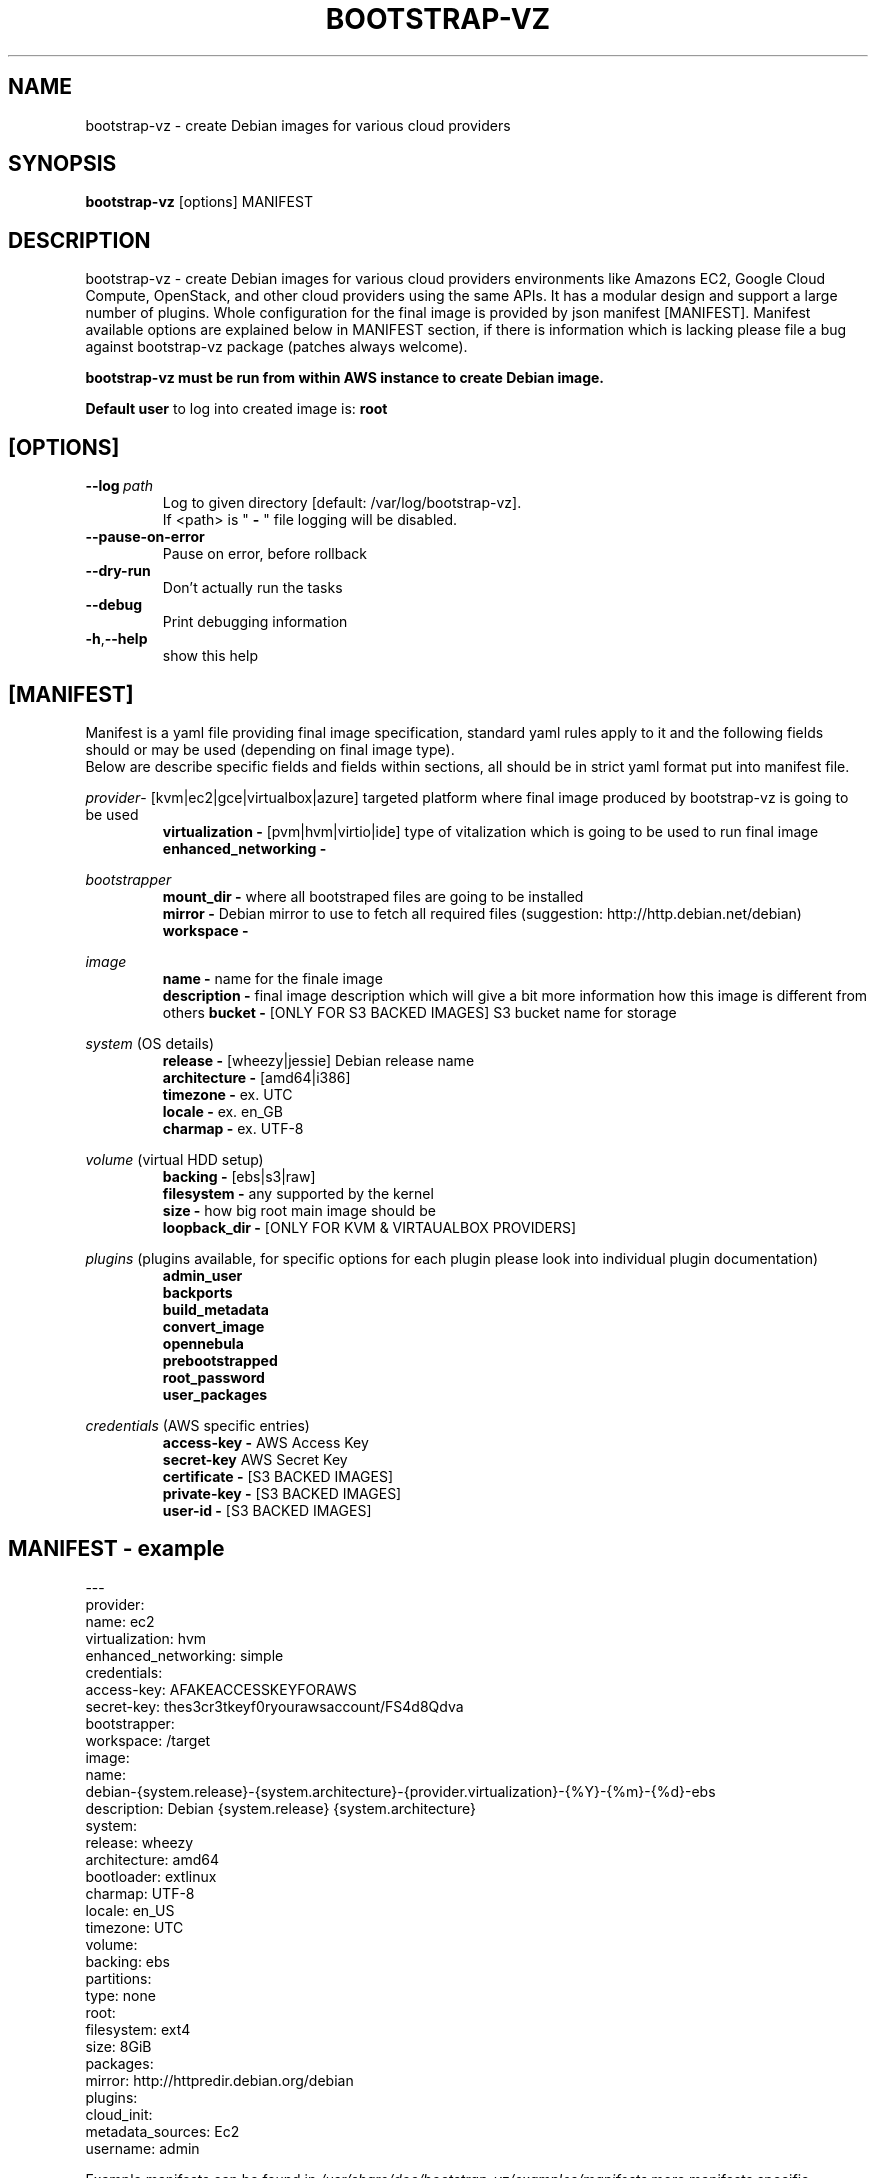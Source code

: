 .\" (C) Copyright 2012 Marcin Kulisz (kuLa) <debian@kulisz.net>,
.TH BOOTSTRAP\-VZ 1 "June 2, 2014"
.SH NAME
bootstrap\-vz \- create Debian images for various cloud providers
.SH SYNOPSIS
.B bootstrap\-vz
.RI [options]\ MANIFEST
.SH DESCRIPTION
bootstrap\-vz \- create Debian images for various cloud providers
environments like Amazons EC2, Google Cloud Compute, OpenStack, and other cloud providers using the same APIs. It has a modular design and support a large number of plugins. Whole configuration for the final image is provided by json
manifest [MANIFEST]. Manifest available options are explained below in MANIFEST
section, if there is information which is lacking please file a bug against
bootstrap\-vz package (patches always welcome).
.sp 1
.B bootstrap\-vz must be run from within AWS instance to create Debian image.
.sp 1
.B Default user
to log into created image is:
.B root

.SH [OPTIONS]
.TP
.BI \-\-log\  path
Log to given directory [default: /var/log/bootstrap-vz].
.br
If <path> is "
.B \-
" file logging will be disabled.
.br
.TP
.BI \-\-pause\-on\-error
Pause on error, before rollback
.br
.TP
.BI \-\-dry\-run
Don't actually run the tasks
.br
.TP
.BI \-\-debug
Print debugging information
.br
.TP
.BR \-h , \-\-help
show this help

.PP
.SH [MANIFEST]
Manifest is a yaml file providing final image specification, standard yaml rules
apply to it and the following fields should or may be used (depending on final
image type).
.br
Below are describe specific fields and fields within sections, all should be in
strict yaml format put into manifest file.

.IR provider \-
[kvm|ec2|gce|virtualbox|azure] targeted platform where final image produced by
bootstrap\-vz is going to be used
.\" man page reviewed until this point
.br
.RS
.B virtualization \-
[pvm|hvm|virtio|ide] type of vitalization which is going to be used to run final
image
.br
.B enhanced\_networking \-
.RE
.br

.IR bootstrapper
.RS
.B mount_dir \-
where all bootstraped files are going to be installed
.br
.B mirror \-
Debian mirror to use to fetch all required files (suggestion:
http://http.debian.net/debian)
.br
.B workspace \-
.RE

.IR image
.RS
.B name \-
name for the finale image
.br
.B description \-
final image description which will give a bit more information how this image is
different from others
.B bucket \-
[ONLY FOR S3 BACKED IMAGES] S3 bucket name for storage
.RE

.IR system
(OS details)
.RS
.br
.B release \-
[wheezy|jessie] Debian release name
.br
.B architecture \-
[amd64|i386]
.br
.B timezone \-
ex. UTC
.br
.B locale \-
ex. en_GB
.br
.B charmap \-
ex. UTF-8
.br
.RE

.IR volume
(virtual HDD setup)
.br
.RS
.B backing \-
[ebs|s3|raw]
.br
.B filesystem \-
any supported by the kernel
.br
.B size \-
how big root main image should be
.br
.B loopback_dir \-
[ONLY FOR KVM & VIRTAUALBOX PROVIDERS]
.RE

.IR plugins
(plugins available, for specific options for each plugin please look into
individual plugin documentation)
.RS
.B admin_user
.br
.B backports
.br
.B build_metadata
.br
.B convert_image
.br
.B opennebula
.br
.B prebootstrapped
.br
.B root_password
.br
.B user_packages
.br
.RE

.IR credentials
(AWS\ specific\ entries)
.RS
.B access\-key \-
AWS Access Key
.br
.B secret\-key
AWS Secret Key
.br
.B certificate \-
[S3 BACKED IMAGES]
.br
.B private\-key \-
[S3 BACKED IMAGES]
.br
.B user\-id \-
[S3 BACKED IMAGES]
.br
.RE

.PP
.SH MANIFEST - example
.nf
---
.br
provider:
  name: ec2
  virtualization: hvm
  enhanced_networking: simple
  credentials:
    access-key: AFAKEACCESSKEYFORAWS
    secret-key: thes3cr3tkeyf0ryourawsaccount/FS4d8Qdva
bootstrapper:
  workspace: /target
image:
  name:
debian-{system.release}-{system.architecture}-{provider.virtualization}-{%Y}-{%m}-{%d}-ebs
  description: Debian {system.release} {system.architecture}
system:
  release: wheezy
  architecture: amd64
  bootloader: extlinux
  charmap: UTF-8
  locale: en_US
  timezone: UTC
volume:
  backing: ebs
  partitions:
    type: none
    root:
      filesystem: ext4
      size: 8GiB
packages:
  mirror: http://httpredir.debian.org/debian
plugins:
  cloud_init:
    metadata_sources: Ec2
    username: admin
.fi
.br

.PP
Example manifests can be found in
.IR /usr/share/doc/bootstrap\-vz/examples/manifests
more manifests specific information can be found in
.IR bootstrap\-vz (3)
or online docs at
.IR http://bootstrap\-vz.readthedocs.org/en/master/

.PP
.SH AUTHOR
Marcin Kulisz <debian@kulisz.net>

.SH SEE ALSO
.BR debootstrap (1),
.BR bootstrap\-vz (3),
.BR bootstrap\-vz\-remote (1),
.BR bootstrap\-vz\-server (1)

